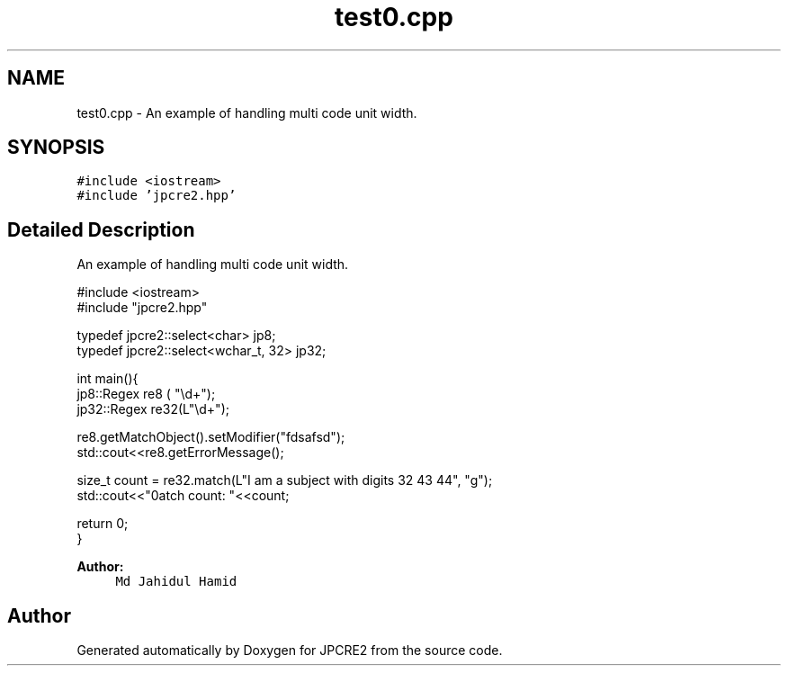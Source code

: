 .TH "test0.cpp" 3 "Tue Nov 1 2016" "Version 10.28.03" "JPCRE2" \" -*- nroff -*-
.ad l
.nh
.SH NAME
test0.cpp \- An example of handling multi code unit width\&.  

.SH SYNOPSIS
.br
.PP
\fC#include <iostream>\fP
.br
\fC#include 'jpcre2\&.hpp'\fP
.br

.SH "Detailed Description"
.PP 
An example of handling multi code unit width\&. 


.PP
.nf

#include <iostream>
#include "jpcre2\&.hpp"

typedef jpcre2::select<char> jp8;
typedef jpcre2::select<wchar_t, 32> jp32;

int main(){
   jp8::Regex   re8 ( "\\d+");
   jp32::Regex  re32(L"\\d+");
   
   re8\&.getMatchObject()\&.setModifier("fdsafsd");
   std::cout<<re8\&.getErrorMessage();
   
   size_t count = re32\&.match(L"I am a subject with digits 32 43 44", "g");
   std::cout<<"\nMatch count: "<<count;
   
   return 0;
   }

.fi
.PP
 
.PP
\fBAuthor:\fP
.RS 4
\fCMd Jahidul Hamid\fP 
.RE
.PP

.SH "Author"
.PP 
Generated automatically by Doxygen for JPCRE2 from the source code\&.
